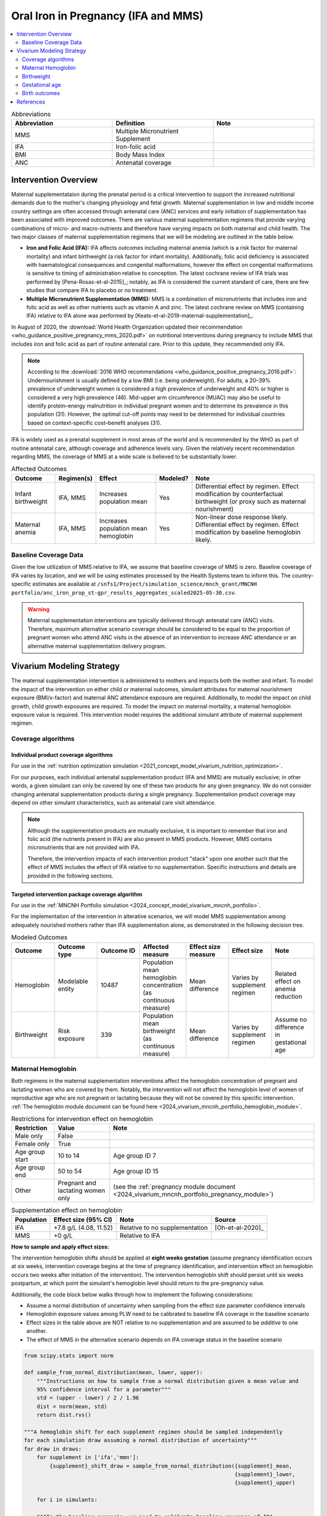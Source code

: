 .. _oral_iron_antenatal:

====================================
Oral Iron in Pregnancy (IFA and MMS)
====================================

.. contents::
   :local:
   :depth: 2

.. list-table:: Abbreviations
  :widths: 15 15 15
  :header-rows: 1

  * - Abbreviation
    - Definition
    - Note
  * - MMS
    - Multiple Micronutrient Supplement
    - 
  * - IFA
    - Iron-folic acid
    - 
  * - BMI
    - Body Mass Index
    - 
  * - ANC
    - Antenatal coverage
    - 

Intervention Overview
-----------------------
 

Maternal supplementataion during the prenatal period is a critical intervention to support the increased nutritional demands due to the mother's changing physiology and fetal growth. 
Maternal supplementation in low and middle income country settings are often accessed through antenatal care (ANC) services and early initiation of supplementation has been associated with improved outcomes. 
There are various maternal supplementation regimens that provide varying combinations of micro- and macro-nutrients and therefore have varying impacts on both maternal and child health. 
The two major classes of maternal supplementation regimens that we will be modeling are outlined in the table below.

- **Iron and Folic Acid (IFA):** IFA affects outcomes including maternal anemia (which is a risk factor for maternal mortality) and infant birthweight (a risk factor for infant mortality). Additionally, folic acid deficiency is associated with haematological consequences and congenital malformations, however the effect on congenital malformations is sensitive to timing of administration relative to conception. The latest cochrane review of IFA trials was performed by [Pena-Rosas-et-al-2015]_; notably, as IFA is considered the current standard of care, there are few studies that compare IFA to placebo or no treatment.

- **Multiple Micronutrient Supplementation (MMS):** MMS is a combination of micronutrients that includes iron and folic acid as well as other nutrients such as vitamin A and zinc. The latest cochrane review on MMS (containing IFA) relative to IFA alone was performed by [Keats-et-al-2019-maternal-supplementation]_.

In August of 2020, the :download:`World Health Organization updated their recommendation <who_guidance_positive_pregnancy_mms_2020.pdf>` on nutritional interventions during pregnancy to include MMS that includes iron and folic acid as part of routine antenatal care. 
Prior to this update, they recommended only IFA. 

.. note:: 

  According to the :download:`2016 WHO recommendations <who_guidance_positive_pregnancy_2016.pdf>`: Undernourishment is usually defined by a low BMI (i.e. being underweight). 
  For adults, a 20–39% prevalence of underweight women is considered a high prevalence of underweight and 40% or higher is considered a very high prevalence (46). 
  Mid-upper arm circumference (MUAC) may also be useful to identify protein–energy malnutrition in individual pregnant women and to determine its prevalence in this population (31). 
  However, the optimal cut-off points may need to be determined for individual countries based on context-specific cost–benefit analyses (31).

IFA is widely used as a prenatal supplement in most areas of the world and is recommended by the WHO as part of routine antenatal care, although coverage and adherence levels vary. 
Given the relatively recent recommendation regarding MMS, the coverage of MMS at a wide scale is believed to be substantially lower.

.. todo::

  Fill out the following table with a additional known outcomes affected by the intervention.

.. list-table:: Affected Outcomes
  :header-rows: 1

  * - Outcome
    - Regimen(s)
    - Effect
    - Modeled?
    - Note
  * - Infant birthweight
    - IFA, MMS
    - Increases population mean
    - Yes
    - Differential effect by regimen. Effect modification by counterfactual birthweight (or proxy such as maternal nourishment)
  * - Maternal anemia
    - IFA, MMS
    - Increases population mean hemoglobin
    - Yes
    - Non-linear dose response likely. Differential effect by regimen. Effect modification by baseline hemoglobin likely.

Baseline Coverage Data
++++++++++++++++++++++++

Given the low utilization of MMS relative to IFA, we assume that baseline coverage of MMS is zero. 
Baseline coverage of IFA varies by location, and we will be using estimates processed by the Health Systems team to inform this. 
The country-specific estimates are available at ``/snfs1/Project/simulation_science/mnch_grant/MNCNH portfolio/anc_iron_prop_st-gpr_results_aggregates_scaled2025-05-30.csv``.

.. warning::

  Maternal supplementation interventions are typically delivered through antenatal care (ANC) visits. Therefore, maximum alternative scenario coverage should be considered to be equal to the proportion of pregnant women who attend ANC visits in the absence of an intervention to increase ANC attendance or an alternative maternal supplementation delivery program. 

Vivarium Modeling Strategy
--------------------------

The maternal supplementation intervention is administered to mothers and impacts both the mother and infant. To model the impact of the intervention on either child or maternal outcomes, simulant attributes for maternal nourishment exposure (BMI/x-factor) and maternal ANC attendance exposure are required. Additionally, to model the impact on child growth, child growth exposures are required. 
To model the impact on maternal mortality, a maternal hemoglobin exposure value is required. This intervention model requires the additional simulant attribute of maternal supplement regimen.

Coverage algorithms
+++++++++++++++++++

Individual product coverage algorithms
~~~~~~~~~~~~~~~~~~~~~~~~~~~~~~~~~~~~~~

For use in the :ref:`nutrition optimization simulation <2021_concept_model_vivarium_nutrition_optimization>`.

For our purposes, each individual antenatal supplementation product (IFA and MMS) are mutually exclusive; in other words, a given simulant can only be covered by one of these two products for any given pregnancy. We do not consider changing antenatal supplementation products during a single pregnancy. Supplementation product coverage may depend on other simulant characteristics, such as antenatal care visit attendance.

.. note::

  Although the supplementation products are mutually exclusive, it is important to remember that iron and folic acid (the nutrients present in IFA) are also present in MMS products. 
  However, MMS contains micronutrients that are not provided with IFA.

  Therefore, the intervention impacts of each intervention product "stack" upon one another such that the effect of MMS includes the effect of IFA relative to no supplementation. 
  Specific instructions and details are provided in the following sections. 

Targeted intervention package coverage algorithm
~~~~~~~~~~~~~~~~~~~~~~~~~~~~~~~~~~~~~~~~~~~~~~~~

For use in the :ref:`MNCNH Portfolio simulation <2024_concept_model_vivarium_mncnh_portfolio>`.

For the implementation of the intervention in alterative scenarios, we will model MMS supplementation among adequately nourished mothers rather than IFA supplementation alone, as demonstrated in the following decision tree. 

.. image:: coverage_decision_tree.svg


.. list-table:: Modeled Outcomes
  :widths: 15 15 15 15 15 15 15
  :header-rows: 1

  * - Outcome
    - Outcome type
    - Outcome ID
    - Affected measure
    - Effect size measure
    - Effect size
    - Note 
  * - Hemoglobin
    - Modelable entity
    - 10487
    - Population mean hemoglobin concentration (as continuous measure)
    - Mean difference
    - Varies by supplement regimen
    - Related effect on anemia reduction
  * - Birthweight
    - Risk exposure
    - 339
    - Population mean birthweight (as continuous measure)
    - Mean difference
    - Varies by supplement regimen
    - Assume no difference in gestational age

Maternal Hemoglobin
+++++++++++++++++++++

Both regimens in the maternal supplementation interventions affect the hemoglobin concentration of pregnant and lactating women who are covered by them. 
Notably, the intervention will not affect the hemoglobin level of women of reproductive age who are not pregnant or lactating because they will not be covered by this specific intervention. 
:ref:`The hemoglobin module document can be found here <2024_vivarium_mncnh_portfolio_hemoglobin_module>`.

.. list-table:: Restrictions for intervention effect on hemoglobin
  :header-rows: 1

  * - Restriction
    - Value
    - Note
  * - Male only
    - False
    - 
  * - Female only
    - True
    - 
  * - Age group start
    - 10 to 14
    - Age group ID 7
  * - Age group end
    - 50 to 54
    - Age group ID 15
  * - Other
    - Pregnant and lactating women only
    - (see the :ref:`pregnancy module document <2024_vivarium_mncnh_portfolio_pregnancy_module>`)

.. list-table:: Supplementation effect on hemoglobin
  :header-rows: 1

  * - Population
    - Effect size (95% CI)
    - Note
    - Source
  * - IFA
    - +7.8 g/L (4.08, 11.52)
    - Relative to no supplementation 
    - [Oh-et-al-2020]_
  * - MMS
    - +0 g/L
    - Relative to IFA
    - 

**How to sample and apply effect sizes:**

The intervention hemoglobin shifts should be applied at **eight weeks gestation** (assume pregnancy identification occurs at six weeks, intervention coverage begins at the time of pregnancy identification, and intervention effect on hemoglobin occurs two weeks after initiation of the intervention). 
The intervention hemoglobin shift should persist until six weeks postpartum, at which point the simulant's hemoglobin level should return to the pre-pregnancy value.

Additionally, the code block below walks through how to implement the following considerations:

- Assume a normal distribution of uncertainty when sampling from the effect size parameter confidence intervals
- Hemoglobin exposure values among PLW need to be calibrated to baseline IFA coverage in the baseline scenario
- Effect sizes in the table above are NOT relative to no supplementation and are assumed to be *additive* to one another. 
- The effect of MMS in the alternative scenario depends on IFA coverage status in the baseline scenario

.. code-block:: python

  from scipy.stats import norm

  def sample_from_normal_distribution(mean, lower, upper):
      """Instructions on how to sample from a normal distribution given a mean value and
      95% confidence interval for a parameter"""
      std = (upper - lower) / 2 / 1.96
      dist = norm(mean, std)
      return dist.rvs()

  """A hemoglobin shift for each supplement regimen should be sampled independently
  for each simulation draw assuming a normal distribution of uncertainty"""
  for draw in draws:    
      for supplement in ['ifa','mmn']:
          {supplement}_shift_draw = sample_from_normal_distribution({supplement}_mean, 
                                                                    {supplement}_lower, 
                                                                    {supplement}_upper)
      
      for i in simulants:

      """In the baseline scenario, we need to calibrate baseline coverage of IFA
      so that the difference between IFA supplemented and unsupplemented babies, on 
      average, equals to the ifa_shift AND that the population mean hemoglobin value
      among PLW from GBD is approximately unchanged.

      * hgb_{i} represents the assigned continuous hemoglobin exposure value for a 
      simulant sampled from GBD, after the application of the pregnancy adjustment factor
      and BEFORE consideration of the impact of maternal supplementation.

      * baseline_ifa_coverage represents the coverage proportion of IFA for a location and
      specific simulation draw"""
          if baseline_maternal_supplement_{i} == 'none':
              baseline_supplemented_hgb_{i} = hgb_{i} - baseline_ifa_coverage_draw * ifa_shift_draw
          elif baseline_maternal_supplement_i == 'ifa':
              baseline_supplemented_hgb_{i} = hgb_{i} + (1 - baseline_ifa_coverage_draw) * ifa_shift_draw

      """In the alternative scenario, the amount to shift a simulant's hemoglobin (if they are
      covered by MMS in the alternative scenario) depends on if they were already covered 
      by IFA in the baseline scenario"""
          alternative_supplemented_hgb_{i} = baseline_supplemented_hgb_{i}
          if alternative_maternal_supplement_{i} is in ['ifa', 'mmn'] and baseline_maternal_supplement_{i} == 'none':
              alternative_supplemented_hgb_{i} =+ ifa_shift_draw
          if alternative_maternal_supplement_{i} is in ['mmn']:
              alternative_supplemented_hgb_{i} =+ mmn_shift_draw

Assumptions and Limitations
~~~~~~~~~~~~~~~~~~~~~~~~~~~~

- We assume that pregnant women begin taking the supplementation intervention six weeks into their pregnancy. In reality, the average person may begin taking oral iron supplementation closer to the start of the second trimester. However, we have chosen six weeks in order to be conservative as the comparison intervention for the assessment of the impact of the intravenous iron intervention.
- We assume that the effect of the intervention persists for six weeks postpartum at which point hemoglobin returns to its pre-pregnancy value
- We assume no effect modification by baseline hemoglobin level. In reality, the individual hemoglobin shifts are likely greater among those who are anemic at baseline.

Verification and validation criteria
~~~~~~~~~~~~~~~~~~~~~~~~~~~~~~~~~~~~~

In the baseline scenario, the exposure distribution of hemoglobin and anemia among PLW and WRA as well as the maternal disorders cause model should match that of GBD. 

Hemoglobin exposures stratified by supplementation regimen should match supplementation effect sizes.

The relative risk of anemia by supplmentation regimen should validate to external sources.

.. todo::

  Cite external sources for these validations.

Birthweight
+++++++++++++++++++++


The maternal supplementation intervention (both regimens) affect child birthweight exposures, :ref:`which are documented here <2019_risk_exposure_lbwsg>`. 
The intervention should result in an **additive change to a simulant's continuous birthweight exposure value at birth (or upon initialization into the early or late neonatal age groups).** 
We assume changes in simulant birthweight are independent from changes in their gestational age exposure value at birth.

.. list-table:: Restrictions for intervention effect on birthweight
  :header-rows: 1

  * - Restriction
    - Value
    - Note
  * - Male only
    - False
    - 
  * - Female only
    - False
    - 
  * - Age group start
    - Birth
    - 
  * - Age group end
    - Late neonatal
    - 
  * - Other
    - 
    - 

.. list-table:: Supplementation effect on birthweight
  :header-rows: 1

  * - Population
    - Effect size (95% CI)
    - Note
    - Source
  * - Unsupplemented mothers
    - 0
    - 
    - N/A
  * - IFA supplemented mothers (overall)
    - +57.73 g (7.66 to 107.79)
    - Relative to no supplementation 
    - [Pena-Rosas-et-al-2015]_
  * - MMN supplemented mothers (overall)
    - +45.16 (32.31 to 58.02) 
    - Relative to IFA
    - Meta-analysis of 13 trials from [Keats-et-al-2019-maternal-supplementation]_, linked as a memo in :ref:`BEP concept model document <2017_concept_model_vivarium_gates_bep>`


**How to sample and apply effect sizes:**

The code block below walks through how to implement the following considerations:

- Assume a normal distribution of uncertainty when sampling from the effect size parameter confidence intervals
- Birthweight exposure values need to be calibrated to baseline IFA coverage in the baseline scenario
- Effect sizes in the table above are NOT relative to no supplementation and are assumed to be *additive* to one another. It is important that they are implemented in the method described below due to their overlapping confidence intervals to ensure that the effect of MMN>IFA in all draws.
- The effect of MMN in the alternative scenario depends on IFA coverage status in the baseline scenario

.. code-block:: python

  from scipy.stats import norm

  def sample_from_normal_distribution(mean, lower, upper):
      """Instructions on how to sample from a normal distribution given a mean value and
      95% confidence interval for a parameter"""
      std = (upper - lower) / 2 / 1.96
      dist = norm(mean, std)
      return dist.rvs()

  """A birthweight shift for each supplement regimen should be sampled independently
  for each simulation draw assuming a normal distribution of uncertainty"""
  for draw in draws:    
      for supplement in ['ifa','mmn','bep']:
          {supplement}_shift_draw = sample_from_normal_distribution({supplement}_mean, 
                                                                    {supplement}_lower, 
                                                                    {supplement}_upper)
      
      for i in simulants:

      """In the baseline scenario, we need to calibrate baseline coverage of IFA
      so that the difference between IFA supplemented and unsupplemented babies, on 
      average, equals to the ifa_shift AND that the population mean birthweight value
      from GBD is approximately unchanged.

      * bw_{i} represents the assigned continuous birthweight exposure value for a 
      simulant sampled from GBD, which may or may not have already been affected by other 
      factors such as maternal BMI, etc. BEFORE consideration of the impact of 
      maternal supplementation.

      * baseline_ifa_coverage represents the coverage proportion of IFA for a location and
      specific simulation draw"""
          if baseline_maternal_supplement_{i} == 'none':
              baseline_supplemented_bw_{i} = bw_{i} - baseline_ifa_coverage_draw * ifa_shift_draw
          elif baseline_maternal_supplement_i == 'ifa':
              baseline_supplemented_bw_{i} = bw_{i} + (1 - baseline_ifa_coverage_draw) * ifa_shift_draw

      """In the alternative scenario, the amount to shift a simulant's birthweight (if they are
      covered by MMS in the alternative scenario) depends on if they were already covered 
      by IFA in the baseline scenario"""
          alternative_supplemented_bw_{i} = baseline_supplemented_bw_{i}
          if alternative_maternal_supplement_{i} is in ['ifa', 'mmn'] and baseline_maternal_supplement_{i} == 'none':
              alternative_supplemented_bw_{i} =+ ifa_shift_draw
          if alternative_maternal_supplement_{i} is in ['mmn']:
              alternative_supplemented_bw_{i} =+ mmn_shift_draw

Assumptions and Limitations
~~~~~~~~~~~~~~~~~~~~~~~~~~~~

- We assume that the birthweight shifts of maternal supplementation interventions are equal across the counterfactual unsupplemented birthweight exposure distribution. In reality the impact may be greater among the lower end of the birthweight distribution. Because the same shift in the birthweight among the lower end of the distribution is associated with a greater magnitude of mortality risk reduction than among the higher end of the distribution, we may underestimate the effect of the intervention. 

- We do not consider effect modification by maternal anemia status.

- For the :ref:`MNCNH portfolio simulation <2024_concept_model_vivarium_mncnh_portfolio>` that uses the baseline coverage value of women that took any antenatal iron: We assume that taking any iron supplement is equally as effective as taking daily a iron supplement in the baseline scenario. If it is in fact less effective, we will overestimate the impact of the baseline IFA coverage and therefore underestimate the impact of the MMS interventions.

Validation and Verification Criteria
~~~~~~~~~~~~~~~~~~~~~~~~~~~~~~~~~~~~~~

In the baseline scenario, the exposure distribution of birthweight (mean birthweight, if available) as well as the mortality rates among the neonatal age groups should match that of GBD. 

If birthweight exposures are stratified by supplementation regimen and maternal nourishment strata, then birthweight differences between regimens should match the effect sizes within a given maternal nourishment exposure strata.

Gestational age
+++++++++++++++++++

.. note::

  This outcome was added in June of 2023, and was first incorporated into the :ref:`nutrition optimization <2021_concept_model_vivarium_nutrition_optimization>` model.
  We have already incorporated it into the :ref:`MNCNH portfolio <2024_concept_model_vivarium_mncnh_portfolio>` simulation.

Research background
~~~~~~~~~~~~~~~~~~~

The antenatal supplementation products affect child gestational age at birth exposures, :ref:`which are documented here <2019_risk_exposure_lbwsg>`. While we measure LBWSG exposures at the continuous level (including a joint birth weight and gestational age at birth value), the literature tends to report the effect of antenatal supplementation products on gestational age at birth in terms of a relative risk of preterm birth (less than 37 weeks gestational age at birth) or very preterm birth (less than 32 weeks gestational age at birth), which are summarized in the table below.

.. list-table:: Dichotomous effect of antenatal supplementation on preterm birth
  :header-rows: 1

  * - Product
    - Relative to 
    - Outcome
    - Value
    - Source
  * - IFA
    - No IFA
    - Preterm birth, <37 weeks
    - OR = 0.9 (95% CI: 0.86, 0.95)
    - [Li-et-al-2019-antenatal-supplementation]_
  * - MMS
    - IFA
    - Preterm birth, <37 weeks
    - RR = 0.91 (95% CI: 0.84, 0.99)
    - [Gomes-et-al-2023-antenatal-supplementation]_, effect with *prospective* last menstrual period and/or ultrasound-based pregnancy dating (rather than *retrospective* last menstrual period dating). Note that this value was updated between wave I and wave II of the N.O. project from 0.95 (0.90, 1.01) from [Keats-et-al-2019-maternal-supplementation]_, which did not conduct the outcome assessment quality sensitivity analysis.
  * - MMS
    - IFA
    - Very preterm birth, <32 weeks
    - RR = 0.81 (95% CI: 0.71, 0.93)
    - [Keats-et-al-2019-maternal-supplementation]_

In order to make these effects compatible with our continuous exposure modeling strategy for LBWSG, we have converted these relative risks of dichotomous outcomes to continuous gestational age "shifts" that result in preterm (and very preterm, if applicable) birth prevalence that replicates the appropriate dichotomous measure of effect. 

The methodology for this conversion was inspired in part by the methodology of the air pollution GBD team in calculating the impact of the risk on LWBSG exposures. As with GBD, we assume that these shifts are independent of any shifts in birth weight. However, rather than implement the conversion using the LBWSG exposure distribution specific to the individual study included in a meta-analysis of the overall effect to find a global shift as GBD did, we used the meta-analyzed global relative risks and applied the conversion for each of our modeled locations, resulting in location-specific continuous shifts that replicate the global dichotomous effect.
In the case of birth weight shifts, it may be more accurate to assume that the relative risks are generalizable across locations.

Additionally, our methods differ from GBD's in that we estimated two separate GA shifts, conditional on baseline GA exposure, for the effect of MMS relative to IFA rather than a single shift applied equally to the entire distribution. This approach allowed us to replicate the literature-reported relative risks of MMS on both preterm birth (<37 weeks) as well as very preterm birth (<32 weeks). This "dual shift" approach follows these steps:

1. Find and apply a shift to the entire distribution that results in the replication of the very preterm birth dichotomous effect

2. Find and apply a second shift that replicates the preterm birth dichotomous effect when applied only to the portion of the distribution with baseline gestational age exposures that are *greater* than 32 (the very preterm birth threshold) *minus* this second shift. Note that the second shift will be negative in direction.

`The estimation of the antenatal supplementation gestational age shifts as described was performed in this notebook <https://github.com/ihmeuw/vivarium_research_nutrition_optimization/blob/data_prep/data_prep/antenatal_interventions/Gestational%20age%20shifts.ipynb>`_

Assumptions and limitations
~~~~~~~~~~~~~~~~~~~~~~~~~~~

- In the case of IFA, we assume that the entire distribution experiences the same constant shift in gestational age. It is more likely that the lower end of the distribution experiences a greater shift and that the upper end experiences little to no shift (as supported from the MMS evidence). This limitation will result in an underestimation of the impact of the lower end of the distribution (which has a high magnitude of risk, but a low overall exposure) and an overestimation of the impact on the upper end of the distribution (which has lower risk magnitude, but higher overall exposure). However, we have limited data on how to better apply such a shift.

- In the case of MMS, although we have improved the assumption of a single shift applied to the entire distribution through our "dual shift" strategy, it is still limited in that the true shift is likely more of a continuous function with baseline gestational age rather than two conditional values. In particular, a limitation of this approach is the illogical implication that the effect of treatment on a birth that would have been 31.9 weeks without treatment leads to a longer gestation than the effect of the same treatment on a birth that would have been 32.1 weeks without treatment.

  We have some ideas for how we might improve this limitation, including:

    1) Create a function of the dichotomous effect of MMS relative to IFA as a function of baseline gestational age exposure by assuming a linear relationship between the points (32, log(very preterm birth RR)) and (37, log(preterm birth RR)), potentially with some additional constraints (such as constant dichotomous effects above or below some thresholds).

    2) Find gestational age shifts as a function of baseline gestational age that replicates the relative risk values along the line developed in step 1.

  However, we will remain limited by the lack of reported information on the true shape of the association between these "gestational age shifts" and baseline gestational age exposure.

Modeling strategy
~~~~~~~~~~~~~~~~~

The supplementation intervention (all regimens) affects infant gestational age at birth exposures, :ref:`which are documented here <2019_risk_exposure_lbwsg>`. 

Antenatal supplementation intervention should result in an **additive change to a simulant's continuous gestational age exposure value at birth (or upon initialization into the early or late neonatal age groups).** :ref:`The LBWSG risk exposure document can be found here <2019_risk_exposure_lbwsg>`. We assume changes in simulant gestational age exposure values are independent from changes in their birth weight exposure values.

.. list-table:: Restrictions for intervention effect on birthweight
  :header-rows: 1

  * - Restriction
    - Value
    - Note
  * - Male only
    - False
    - 
  * - Female only
    - False
    - 
  * - Age group start
    - Birth
    - 
  * - Age group end
    - Late neonatal
    - 
  * - Other
    - 
    - 

.. list-table:: Supplementation effect on gestational age
  :header-rows: 1

  * - Product
    - Relative to
    - Subpopulation
    - Shift
    - Note
  * - IFA
    - No supplementation
    - Overall
    - IFA_SHIFT
    - 
  * - MMS
    - IFA
    - IFA-shifted GA < (32 - MMS_SHIFT_2)
    - MMS_SHIFT_1
    - 
  * - MMS
    - IFA
    - IFA-shifted GA >= (32 - MMS_SHIFT_2)
    - MMS_SHIFT_1 + MMS_SHIFT_2
    - 

Where,

.. list-table:: Gestational age shift values
  :header-rows: 1

  * - Parameter
    - Value
  * - IFA_SHIFT
    - `Location-specific .csv files of IFA_SHIFT values can be found here <https://github.com/ihmeuw/vivarium_research_nutrition_optimization/tree/data_prep/data_prep/antenatal_interventions/ifa_gestational_age_shifts>`_
  * - MMS_SHIFT_1
    - `Location-specific .csv files of MMS_SHIFT_1 values can be found here <https://github.com/ihmeuw/vivarium_research_nutrition_optimization/blob/data_prep/data_prep/antenatal_interventions/updated_mms_shifts.csv>`_
  * - MMS_SHIFT_2
    - `Location-specific .csv files of MMS_SHIFT_2 values can be found here <https://github.com/ihmeuw/vivarium_research_nutrition_optimization/blob/data_prep/data_prep/antenatal_interventions/updated_mms_shifts.csv>`_

.. todo::

  These notebooks are outdated from the Nutrition Optimization project, so we need to update the above notebook links once we update to new GBD rounds
  and to the locations of interest for the :ref:`MNCNH Portfolio <2024_concept_model_vivarium_mncnh_portfolio>` simulation. 
  Here is the relevant `JIRA ticket <https://jira.ihme.washington.edu/browse/SSCI-2209>`_.

Verification and validation criteria
~~~~~~~~~~~~~~~~~~~~~~~~~~~~~~~~~~~~

In the baseline scenario, the LBWSG exposure distribution as well as the mortality rates among the neonatal age groups should match that of GBD. 

When birthweight exposures are stratified by supplementation regimen and maternal nourishment strata, then birthweight differences between regimens should match the effect sizes within a given maternal nourishment exposure strata.

The dichotomous measures of effects should also replicate the intended values.

Birth outcomes
++++++++++++++++++

Antenatal supplementation interventions will affect the risk of stillbirth for full term pregnancies (NOTE: not necessary to apply to partial term pregnancies), as described in the :ref:`pregnancy model document <other_models_pregnancy>`. 
Notably, it is assumed that increased risk of stillbirth will result in decreased risk of live birth and vise versa, with no impact on the risk of abortion/miscarriage or ectopic pregnancy.

The observed effect of each antenatal supplementation product on the risk of stillbirth is summarized below:

.. list-table:: Stillbirth effects
  :header-rows: 1

  * - Supplementation product
    - Stillbirth RR
    - Source
  * - IFA
    - 1
    - Lack of evidence
  * - MMS
    - 0.91 (95% CI: 0.71, 0.93), lognormal distribution of uncertainty
    - Relative to no supplementation/IFA [Oh-et-al-2020]_

Because there is no effect of IFA on stillbirths and we assume there is no baseline coverage of MMS, there is no differentiation in stillbirth rate due to baseline coverage of antenatal supplementation products in our modeled populations. 
Therefore, we can simply apply the relative risk of stillbirth directly to the baseline stillbirth rate without accounting for calibration of baseline coverage (in other words, the PAF of antenatal supplementation on stillbirths is equal to 0).

The relative risk for this risk factor will apply to the probability of experiencing still birth such that:

.. math::

  \text{stillbirth probability}_\text{no supplementation} = \text{stillbirth probability}_{overall} 

  \text{stillbirth probability}_\text{supplement} = \text{stillbirth probability}_{overall} * RR_\text{supplement}

And the probabilities of experiencing the remaining birth outcomes are as follows:

.. math:: 

  \text{other probability}_\text{no supplementation} = \text{other probability}_{overall}

  \text{other probability}_\text{supplement} = \text{other probability}_{overall} 

  \text{live birth probability}_\text{no supplementation} =  \text{live birth probability}_{overall}

  \text{live birth probability}_\text{supplement} = 1 - \text{stillbirth probability}_\text{supplement} - \text{other probability}_{overall}

Where, :math:`\text{stillbirth probability}_{overall}`, :math:`\text{live birth probability}_{overall}`, and :math:`\text{other probability}_{overall}` are defined on the :ref:`pregnancy module document <2024_vivarium_mncnh_portfolio_pregnancy_module>` and :math:`RR_\text{supplement}` is the supplementation product-specific relative risk of stillbirth, as defined in the table above.

Validation and verification criteria
~~~~~~~~~~~~~~~~~~~~~~~~~~~~~~~~~~~~

- The rate of each birth outcome should continue to validate to input data in the baseline scenario
- Birth outcome rates stratified by the intervention coverage should verify to the magnitude of the risk effect

Assumptions and limitations
~~~~~~~~~~~~~~~~~~~~~~~~~~~~

- There is an observed association between severe anemia during pregnancy and stillbirth, as shown in [Young-et-al-2019]_. Therefore, there should hypothetically be some effect of IFA on stillbirth given that it improves hemoglobin concentration during pregnancy; however, we do not consider this effect due to lack of evidence that shows a direct effect of IFA on stillbirth outcomes.

References
------------

The following citations are defined in the :ref:`Antenatal supplementation document <maternal_supplementation_intervention>` from Nutrition Optimization project and should be referenced from there: [Gomes-et-al-2023-antenatal-supplementation], [Keats-et-al-2019-maternal-supplementation], [Lassi-et-al-2020-antenatal-supplementation], [Li-et-al-2019-antenatal-supplementation], [McGovern-et-al-2019-maternal-supplementation], [Nisar-et-al-2020], [Oh-et-al-2020], [Ota-et-al-2015], [Pena-Rosas-et-al-2015]
